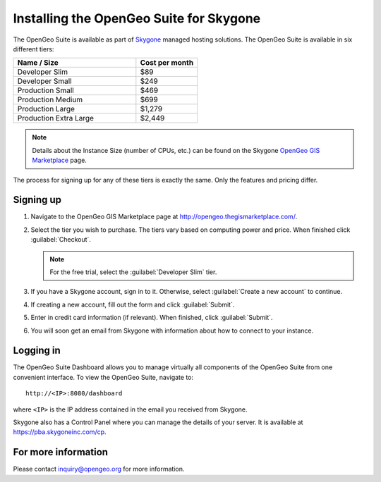 .. _installation.skygone:

Installing the OpenGeo Suite for Skygone
========================================

The OpenGeo Suite is available as part of `Skygone <http://skygoneinc.com>`_ managed hosting solutions.  The OpenGeo Suite is available in six different tiers:

.. list-table::
   :widths: 40 20
   :header-rows: 1

   * - Name / Size
     - Cost per month
   * - Developer Slim
     - $89
   * - Developer Small
     - $249
   * - Production Small
     - $469
   * - Production Medium
     - $699
   * - Production Large
     - $1,279
   * - Production Extra Large
     - $2,449


.. note:: Details about the Instance Size (number of CPUs, etc.) can be found on the Skygone `OpenGeo GIS Marketplace <http://opengeo.thegismarketplace.com/>`_ page.

The process for signing up for any of these tiers is exactly the same.  Only the features and pricing differ.

Signing up
----------

#. Navigate to the OpenGeo GIS Marketplace page at http://opengeo.thegismarketplace.com/.

#. Select the tier you wish to purchase.  The tiers vary based on computing power and price.  When finished click :guilabel:`Checkout`.  

   .. note:: For the free trial, select the :guilabel:`Developer Slim` tier.

#. If you have a Skygone account, sign in to it.  Otherwise, select :guilabel:`Create a new account` to continue.

#. If creating a new account, fill out the form and click :guilabel:`Submit`.

#. Enter in credit card information (if relevant).  When finished, click :guilabel:`Submit`.

#. You will soon get an email from Skygone with information about how to connect to your instance.

Logging in
----------

The OpenGeo Suite Dashboard allows you to manage virtually all components of the OpenGeo Suite from one convenient interface.  To view the OpenGeo Suite, navigate to::

  http://<IP>:8080/dashboard

where ``<IP>`` is the IP address contained in the email you received from Skygone.

Skygone also has a Control Panel where you can manage the details of your server.  It is available at https://pba.skygoneinc.com/cp. 

For more information
--------------------

Please contact inquiry@opengeo.org for more information.